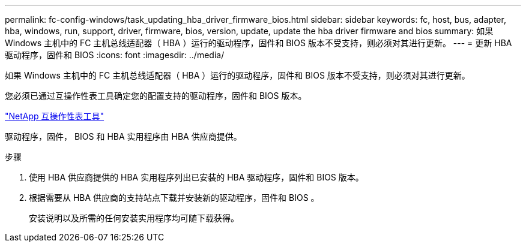 ---
permalink: fc-config-windows/task_updating_hba_driver_firmware_bios.html 
sidebar: sidebar 
keywords: fc, host, bus, adapter, hba, windows, run, support, driver, firmware, bios, version, update, update the hba driver firmware and bios 
summary: 如果 Windows 主机中的 FC 主机总线适配器（ HBA ）运行的驱动程序，固件和 BIOS 版本不受支持，则必须对其进行更新。 
---
= 更新 HBA 驱动程序，固件和 BIOS
:icons: font
:imagesdir: ../media/


[role="lead"]
如果 Windows 主机中的 FC 主机总线适配器（ HBA ）运行的驱动程序，固件和 BIOS 版本不受支持，则必须对其进行更新。

您必须已通过互操作性表工具确定您的配置支持的驱动程序，固件和 BIOS 版本。

https://mysupport.netapp.com/matrix["NetApp 互操作性表工具"]

驱动程序，固件， BIOS 和 HBA 实用程序由 HBA 供应商提供。

.步骤
. 使用 HBA 供应商提供的 HBA 实用程序列出已安装的 HBA 驱动程序，固件和 BIOS 版本。
. 根据需要从 HBA 供应商的支持站点下载并安装新的驱动程序，固件和 BIOS 。
+
安装说明以及所需的任何安装实用程序均可随下载获得。


